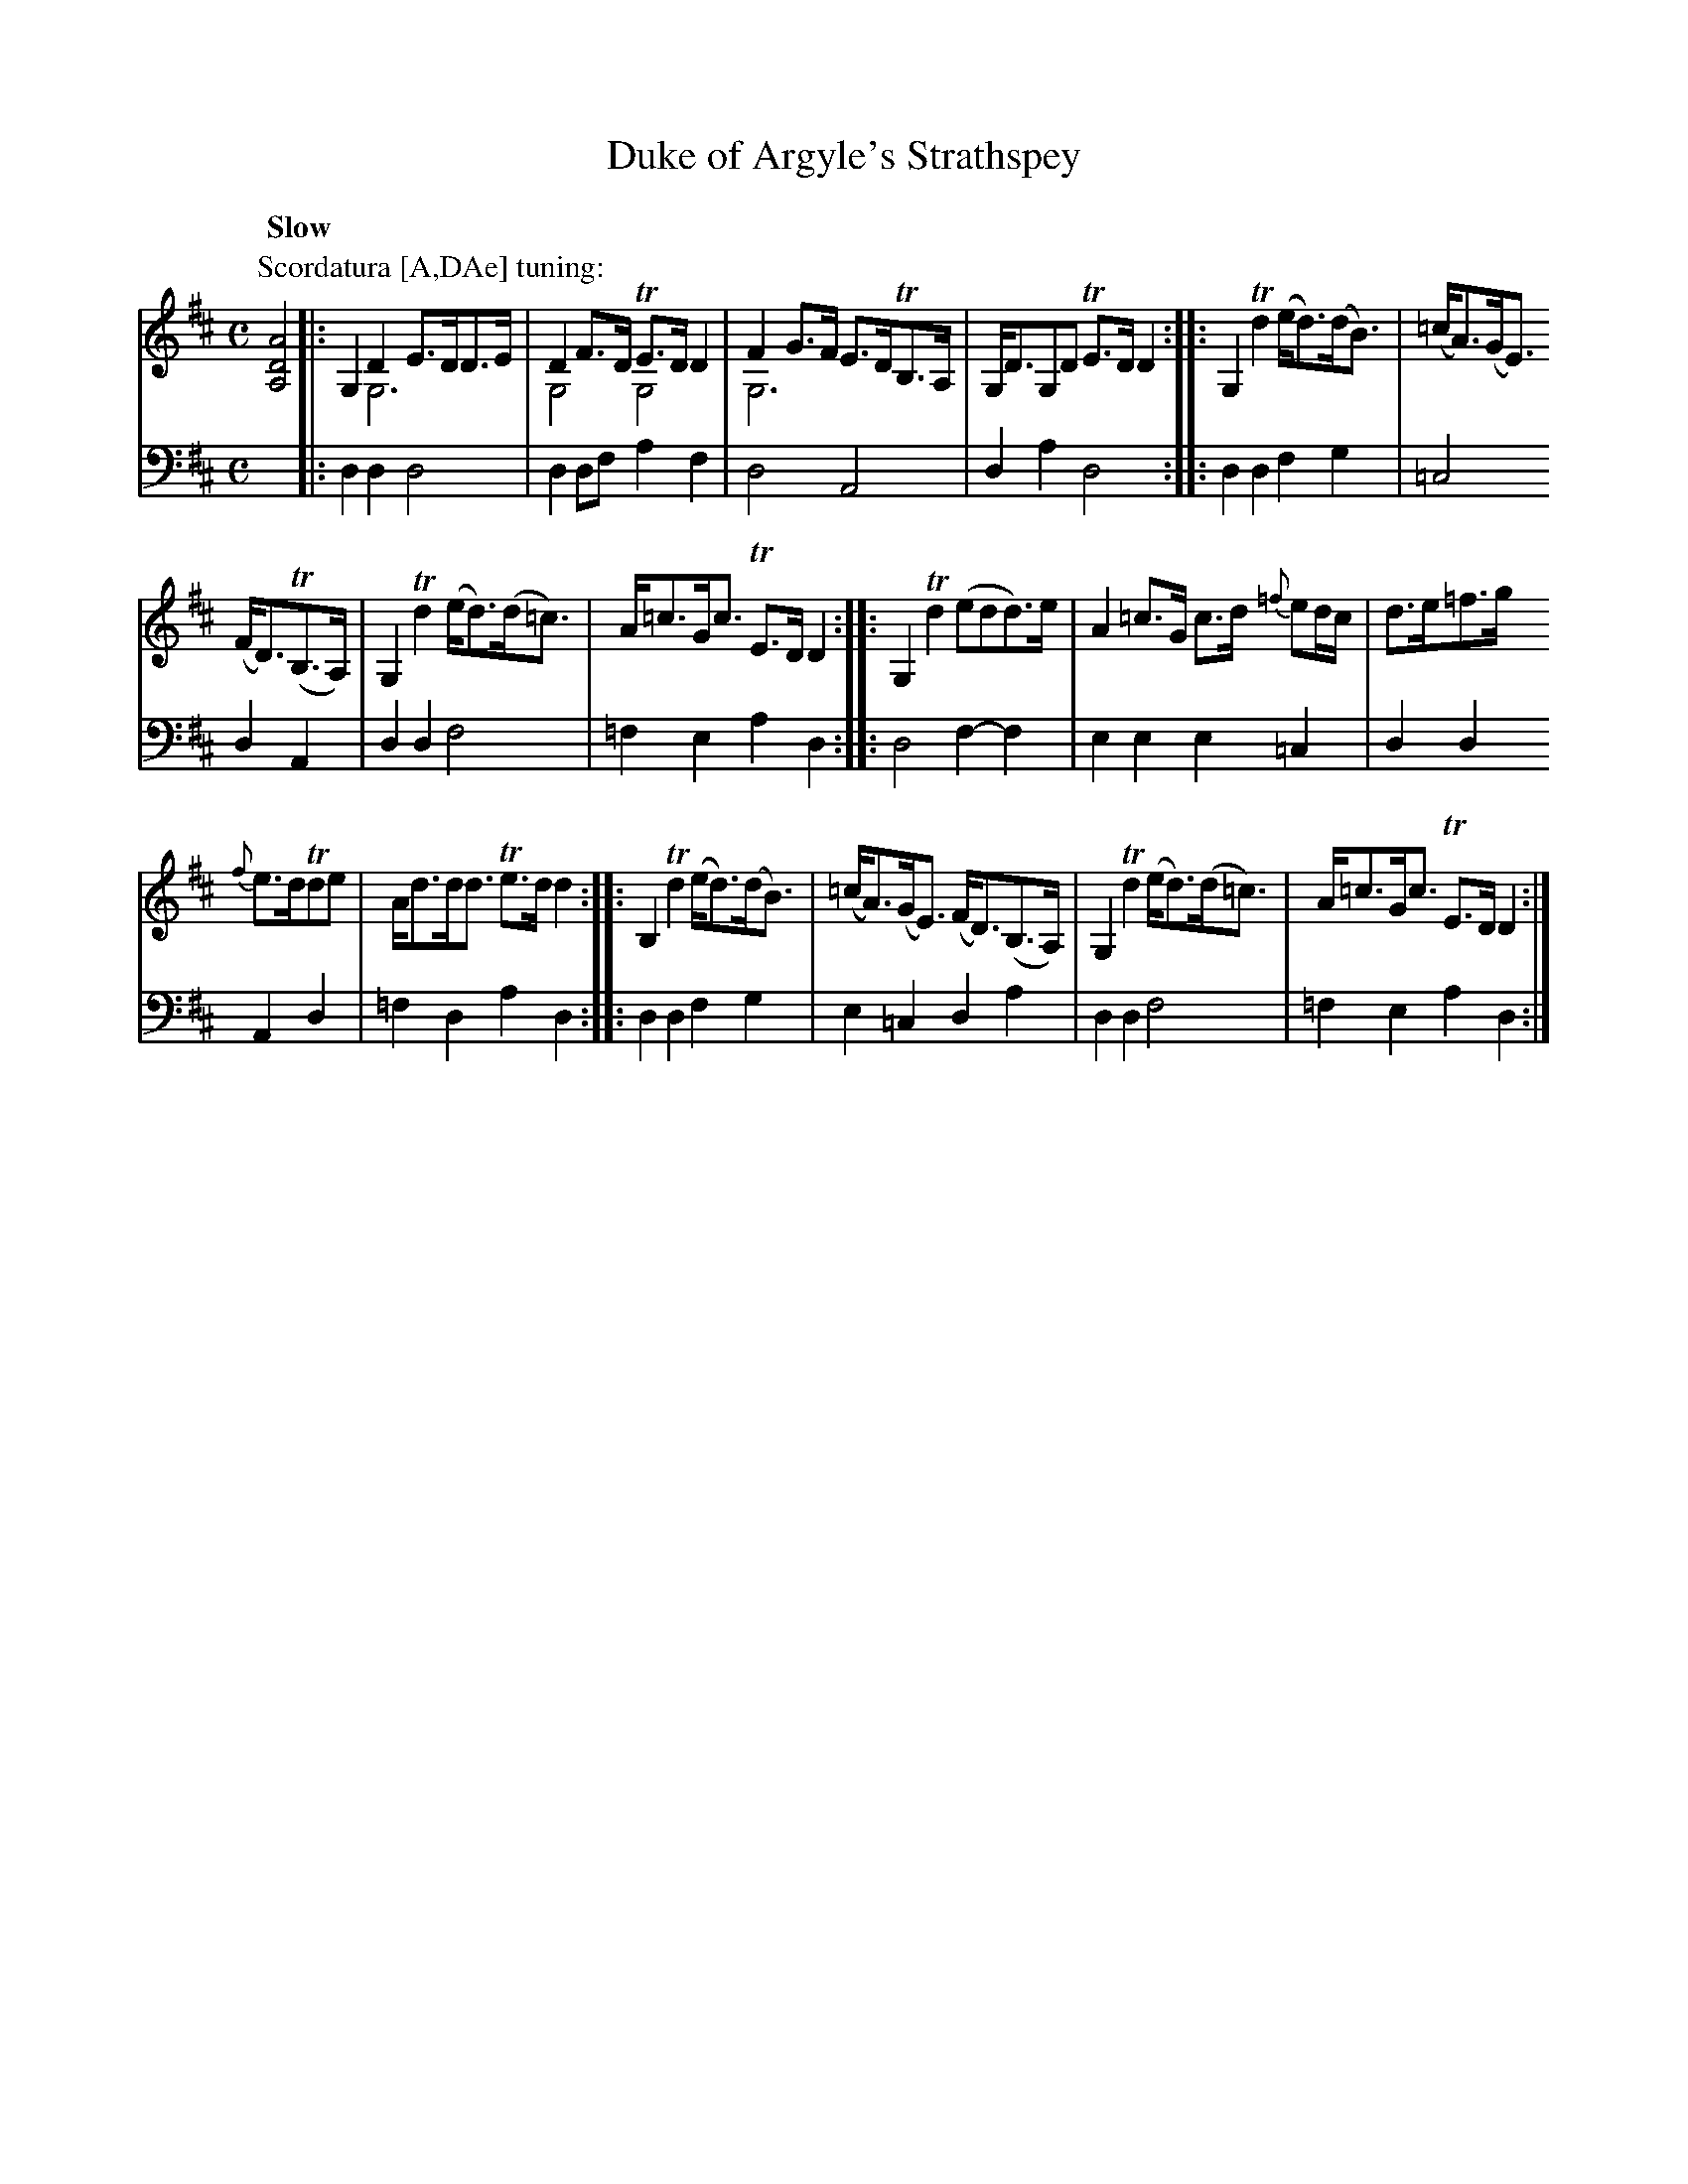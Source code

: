 X: 1321
T: Duke of Argyle's Strathspey
R: strathspey
N: This is version 2, for ABC software that understands voice overlays.
B: Niel Gow & Sons "A Collection of Strathspey Reels, etc." v.1 p.32 #1
Z: 2022 John Chambers <jc:trillian.mit.edu>
M: C
L: 1/8
Q: "Slow"
K: D
% - - - - - - - - - -
V: 1 staves=2
P: Scordatura [A,DAe] tuning:
[A,4D4A4] |:\
G,2D2 E>DD>E & x2G,6 | D2F>D TE>DD2 & G,4G,4 | F2G>F E>DTB,>A, & G,6x2 | G,<DG,D TE>DD2 :: G,2Td2 (e<d)(d<B) | (=c<A)(G<E)
(F<D)(TB,>A,) | G,2Td2 (e<d)(d<=c) | A<=cG<c TE>DD2 :: G,2Td2 (edd)>e | A2=c>G c>d {=f}ed/c/ | d>e=f>g
{f}e>dTde | A<dd<d Te>dd2 :: B,2Td2 (e<d)(d<B) | (=c<A)(G<E) (F<D)(B,>A,) | G,2Td2 (e<d)(d<=c) | A<=cG<c TE>DD2 :|
% - - - - - - - - - -
% Voice 2 preserves the staff layout in the book.
V: 2 clef=bass middle=d
x4 |:\
d2d2 d4 | d2df a2f2 | d4 A4 | d2a2 d4 :: d2d2 f2g2 | =c4 d2A2 |
d2d2 f4 | =f2e2 a2d2 :: d4 f2-f2 | e2e2 e2=c2 | d2d2 A2d2 | =f2d2 a2d2 ::
d2d2 f2g2 | e2=c2 d2a2 | d2d2 f4 | =f2e2 a2d2 :|

